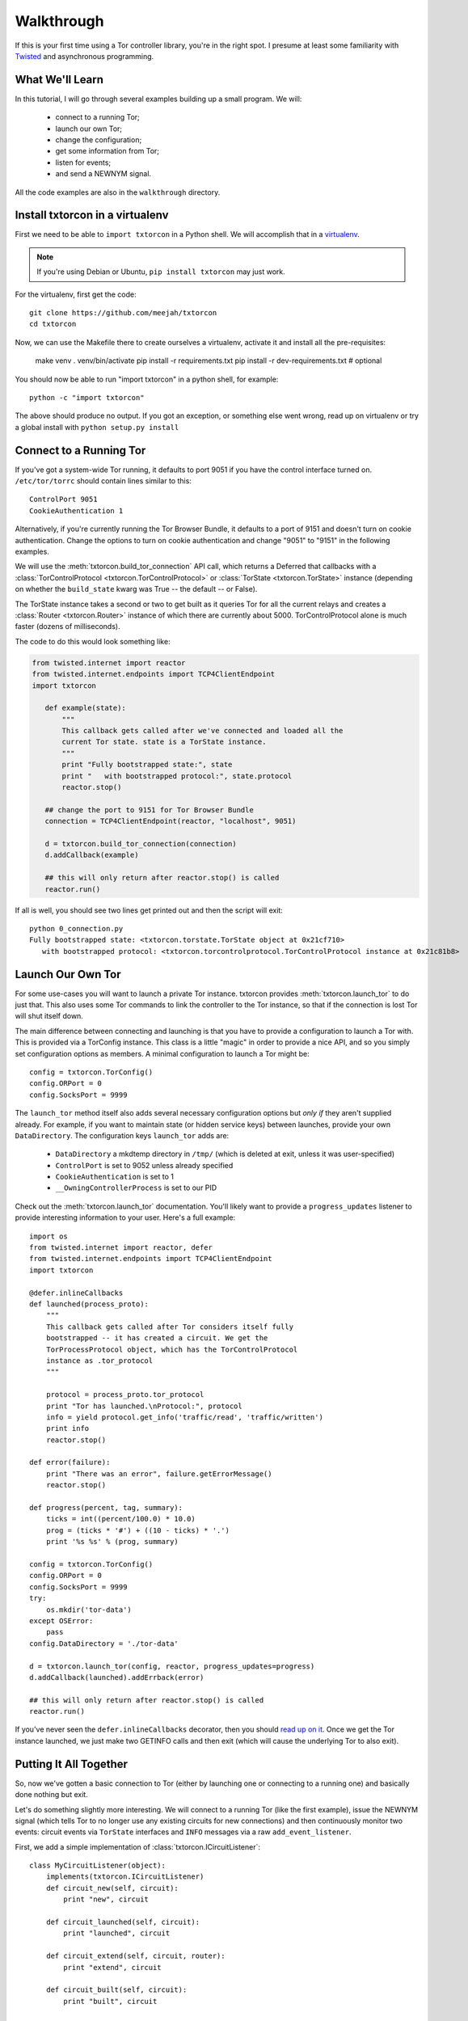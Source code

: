 Walkthrough
===========

.. _Twisted: https://twistedmatrix.com/documents/current/
.. _virtualenv: http://www.virtualenv.org/en/latest/

If this is your first time using a Tor controller library, you're in
the right spot. I presume at least some familiarity with Twisted_ and
asynchronous programming.

What We'll Learn
----------------

In this tutorial, I will go through several examples building up a
small program. We will:

 * connect to a running Tor;
 * launch our own Tor;
 * change the configuration; 
 * get some information from Tor; 
 * listen for events;
 * and send a NEWNYM signal.

All the code examples are also in the ``walkthrough`` directory.

Install txtorcon in a virtualenv
--------------------------------

First we need to be able to ``import txtorcon`` in a Python shell. We
will accomplish that in a virtualenv_.

.. note:: If you're using Debian or Ubuntu, ``pip install txtorcon`` may just work. 

For the virtualenv, first get the code::

   git clone https://github.com/meejah/txtorcon
   cd txtorcon

Now, we can use the Makefile there to create ourselves a virtualenv,
activate it and install all the pre-requisites:

   make venv
   . venv/bin/activate
   pip install -r requirements.txt
   pip install -r dev-requirements.txt  # optional

You should now be able to run "import txtorcon" in a python shell, for
example::

   python -c "import txtorcon"

The above should produce no output. If you got an exception, or
something else went wrong, read up on virtualenv or try a global
install with ``python setup.py install``

Connect to a Running Tor
------------------------

If you've got a system-wide Tor running, it defaults to port 9051 if
you have the control interface turned on. ``/etc/tor/torrc`` should
contain lines similar to this::

   ControlPort 9051
   CookieAuthentication 1

Alternatively, if you're currently running the Tor Browser Bundle, it
defaults to a port of 9151 and doesn't turn on cookie
authentication. Change the options to turn on cookie authentication
and change "9051" to "9151" in the following examples.


We will use the :meth:`txtorcon.build_tor_connection` API call, which
returns a Deferred that callbacks with a :class:`TorControlProtocol
<txtorcon.TorControlProtocol>` or :class:`TorState
<txtorcon.TorState>` instance (depending on whether the
``build_state`` kwarg was True -- the default -- or False).

The TorState instance takes a second or two to get built as it queries
Tor for all the current relays and creates a :class:`Router <txtorcon.Router>` instance of
which there are currently about 5000. TorControlProtocol alone is much
faster (dozens of milliseconds).

The code to do this would look something like:

.. sourcecode:: python

   from twisted.internet import reactor
   from twisted.internet.endpoints import TCP4ClientEndpoint
   import txtorcon

      def example(state):
	  """
	  This callback gets called after we've connected and loaded all the
	  current Tor state. state is a TorState instance.
	  """
	  print "Fully bootstrapped state:", state
	  print "   with bootstrapped protocol:", state.protocol
	  reactor.stop()

      ## change the port to 9151 for Tor Browser Bundle
      connection = TCP4ClientEndpoint(reactor, "localhost", 9051)

      d = txtorcon.build_tor_connection(connection)
      d.addCallback(example)

      ## this will only return after reactor.stop() is called
      reactor.run()

If all is well, you should see two lines get printed out and then the
script will exit::

   python 0_connection.py 
   Fully bootstrapped state: <txtorcon.torstate.TorState object at 0x21cf710>
      with bootstrapped protocol: <txtorcon.torcontrolprotocol.TorControlProtocol instance at 0x21c81b8>

Launch Our Own Tor
------------------

For some use-cases you will want to launch a private Tor
instance. txtorcon provides :meth:`txtorcon.launch_tor` to do just that. This also
uses some Tor commands to link the controller to the Tor instance, so
that if the connection is lost Tor will shut itself down.

The main difference between connecting and launching is that you have
to provide a configuration to launch a Tor with. This is provided via
a TorConfig instance. This class is a little "magic" in order to
provide a nice API, and so you simply set configuration options as
members. A minimal configuration to launch a Tor might be::

   config = txtorcon.TorConfig()
   config.ORPort = 0
   config.SocksPort = 9999

The ``launch_tor`` method itself also adds several necessary
configuration options but *only if* they aren't supplied already. For
example, if you want to maintain state (or hidden service keys)
between launches, provide your own ``DataDirectory``. The configuration
keys ``launch_tor`` adds are:

 * ``DataDirectory`` a mkdtemp directory in ``/tmp/`` (which is deleted at exit, unless it was user-specified)
 * ``ControlPort`` is set to 9052 unless already specified
 * ``CookieAuthentication`` is set to 1
 * ``__OwningControllerProcess`` is set to our PID

Check out the :meth:`txtorcon.launch_tor` documentation. You'll likely want
to provide a ``progress_updates`` listener to provide interesting
information to your user. Here's a full example::

   import os
   from twisted.internet import reactor, defer
   from twisted.internet.endpoints import TCP4ClientEndpoint
   import txtorcon

   @defer.inlineCallbacks
   def launched(process_proto):
       """
       This callback gets called after Tor considers itself fully
       bootstrapped -- it has created a circuit. We get the
       TorProcessProtocol object, which has the TorControlProtocol
       instance as .tor_protocol
       """

       protocol = process_proto.tor_protocol
       print "Tor has launched.\nProtocol:", protocol
       info = yield protocol.get_info('traffic/read', 'traffic/written')
       print info
       reactor.stop()

   def error(failure):
       print "There was an error", failure.getErrorMessage()
       reactor.stop()

   def progress(percent, tag, summary):
       ticks = int((percent/100.0) * 10.0)
       prog = (ticks * '#') + ((10 - ticks) * '.')
       print '%s %s' % (prog, summary)

   config = txtorcon.TorConfig()
   config.ORPort = 0
   config.SocksPort = 9999
   try:
       os.mkdir('tor-data')
   except OSError:
       pass
   config.DataDirectory = './tor-data'

   d = txtorcon.launch_tor(config, reactor, progress_updates=progress)
   d.addCallback(launched).addErrback(error)

   ## this will only return after reactor.stop() is called
   reactor.run()

If you've never seen the ``defer.inlineCallbacks`` decorator, then you
should `read up on it
<https://twistedmatrix.com/documents/current/api/twisted.internet.defer.html#inlineCallbacks>`_.
Once we get the Tor instance launched, we just make two GETINFO calls
and then exit (which will cause the underlying Tor to also exit).

Putting It All Together
-----------------------

So, now we've gotten a basic connection to Tor (either by launching
one or connecting to a running one) and basically done nothing but
exit.

Let's do something slightly more interesting. We will connect to a
running Tor (like the first example), issue the NEWNYM signal (which
tells Tor to no longer use any existing circuits for new connections)
and then continuously monitor two events: circuit events via
``TorState`` interfaces and ``INFO`` messages via a raw
``add_event_listener``.

First, we add a simple implementation of :class:`txtorcon.ICircuitListener`::

   class MyCircuitListener(object):
       implements(txtorcon.ICircuitListener)
       def circuit_new(self, circuit):
	   print "new", circuit

       def circuit_launched(self, circuit):
	   print "launched", circuit

       def circuit_extend(self, circuit, router):
	   print "extend", circuit

       def circuit_built(self, circuit):
	   print "built", circuit

       def circuit_closed(self, circuit, **kw):
	   print "closed", circuit, kw

       def circuit_failed(self, circuit, **kw):
	   print "failed", circuit, kw

Next, to illustrate setting up TorState from a TorControlProtocol
directly, we add a ``main()`` method that uses ``inlineCallbacks`` to do a
few things sequentially after startup. First we use
``TorControlProtocol.signal`` to send a ``NEWNYM`` request. After that we
create a ``TorState`` instance, print out all existing circuits and set
up listeners for circuit events (an instance of ``MyCircuitListener``)
and INFO messages (via our own method).

Here is the full listing::

   from twisted.internet import reactor, defer
   from twisted.internet.endpoints import TCP4ClientEndpoint
   from zope.interface import implements
   import txtorcon

   ## change the port to 9151 for Tor Browser Bundle
   connection = TCP4ClientEndpoint(reactor, "localhost", 9051)

   def error(failure):
       print "Error:", failure.getErrorMessage()
       reactor.stop()

   class MyCircuitListener(object):
       implements(txtorcon.ICircuitListener)
       def circuit_new(self, circuit):
	   print "new", circuit

       def circuit_launched(self, circuit):
	   print "launched", circuit

       def circuit_extend(self, circuit, router):
	   print "extend", circuit

       def circuit_built(self, circuit):
	   print "built", circuit

       def circuit_closed(self, circuit, **kw):
	   print "closed", circuit, kw

       def circuit_failed(self, circuit, **kw):
	   print "failed", circuit, kw


   @defer.inlineCallbacks
   def main(connection):
       version = yield connection.get_info('version', 'events/names')
       print "Connected to Tor.", version['version']
       print version['events/names']

       print "Issuing NEWNYM."
       yield connection.signal('NEWNYM')
       print "OK."

       print "Building state."
       state = txtorcon.TorState(connection)
       yield state.post_bootstrap
       print "State initialized."
       print "Existing circuits:"
       for c in state.circuits.values():
	   print ' ', c

       print "listening for circuit events"
       state.add_circuit_listener(MyCircuitListener())

       print "listening for INFO events"
       def print_info(i):
	   print "INFO:", i
       connection.add_event_listener('INFO', print_info)

       ## since we don't call reactor.stop(), we keep running

   d = txtorcon.build_tor_connection(connection, build_state=False)
   d.addCallback(main).addErrback(error)

   ## this will only return after reactor.stop() is called
   reactor.run()

